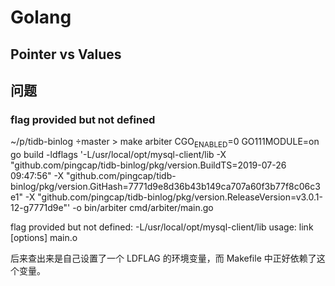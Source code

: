 * Golang

** Pointer vs Values



** 问题

*** flag provided but not defined

:LOG:
~/p/tidb-binlog master > make arbiter
CGO_ENABLED=0 GO111MODULE=on go build  -ldflags '-L/usr/local/opt/mysql-client/lib -X "github.com/pingcap/tidb-binlog/pkg/version.BuildTS=2019-07-26 09:47:56" -X "github.com/pingcap/tidb-binlog/pkg/version.GitHash=7771d9e8d36b43b149ca707a60f3b77f8c06c3e1" -X "github.com/pingcap/tidb-binlog/pkg/version.ReleaseVersion=v3.0.1-12-g7771d9e"' -o bin/arbiter cmd/arbiter/main.go
# command-line-arguments
flag provided but not defined: -L/usr/local/opt/mysql-client/lib
usage: link [options] main.o
:END:

后来查出来是自己设置了一个 LDFLAG 的环境变量，而 Makefile 中正好依赖了这个变量。
